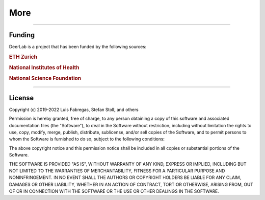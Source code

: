 .. _more:

More
============================================================

---------------

Funding
--------

DeerLab is a project that has been funded by the following sources:
    
.. rubric:: ETH Zurich

.. raw:: html 

    <div style="height:100px; width:100%; display:flex; flex-wrap:wrap; align-items:center;">
         <div style="margin-right:2%; font-size:14px">
            Grant ETH-35 18-2
        </div>
        <div style="height:70%; width=30%">
            <img src="https://raw.githubusercontent.com/JeschkeLab/DeerLab/main/docsrc/source/images/eth_logo.png", style="margin-top:1%; margin-bottom:1%;height:96%;">
        </div>
    </div>    
    
.. rubric:: National Institutes of Health 

.. raw:: html 

    <div style="height:100px; width:100%; display:flex; flex-wrap:wrap; align-items:center;">
         <div style="margin-right:2%; font-size:14px">
            Grant GM125753 <br>
            Grant GM127325
        </div>
        <div style="height:70%; width=30%">
            <img src="https://raw.githubusercontent.com/JeschkeLab/DeerLab/main/docsrc/source/images/nih_logo.png", style="margin-top:1%; margin-bottom:1%;height:96%;">
        </div>
    </div>    
    
.. rubric:: National Science Foundation

.. raw:: html 

    <div style="height:100px; width:100%; display:flex; flex-wrap:wrap; align-items:center;">
        <div style="margin-right:2%; font-size:14px">
            Grant CHE-1452967
        </div>
        <div style="height:70%; width=30%">
            <img src="https://raw.githubusercontent.com/JeschkeLab/DeerLab/main/docsrc/source/images/nsf_logo.png", style="margin-top:1%; margin-bottom:1%;height:96%;">
        </div>
    </div>    
    
-------------------

License
-------

Copyright (c) 2019-2022 Luis Fabregas, Stefan Stoll, and others

Permission is hereby granted, free of charge, to any person obtaining a copy
of this software and associated documentation files (the "Software"), to deal
in the Software without restriction, including without limitation the rights
to use, copy, modify, merge, publish, distribute, sublicense, and/or sell
copies of the Software, and to permit persons to whom the Software is
furnished to do so, subject to the following conditions:

The above copyright notice and this permission notice shall be included in all
copies or substantial portions of the Software.

THE SOFTWARE IS PROVIDED "AS IS", WITHOUT WARRANTY OF ANY KIND, EXPRESS OR
IMPLIED, INCLUDING BUT NOT LIMITED TO THE WARRANTIES OF MERCHANTABILITY,
FITNESS FOR A PARTICULAR PURPOSE AND NONINFRINGEMENT. IN NO EVENT SHALL THE
AUTHORS OR COPYRIGHT HOLDERS BE LIABLE FOR ANY CLAIM, DAMAGES OR OTHER
LIABILITY, WHETHER IN AN ACTION OF CONTRACT, TORT OR OTHERWISE, ARISING FROM,
OUT OF OR IN CONNECTION WITH THE SOFTWARE OR THE USE OR OTHER DEALINGS IN THE
SOFTWARE.
